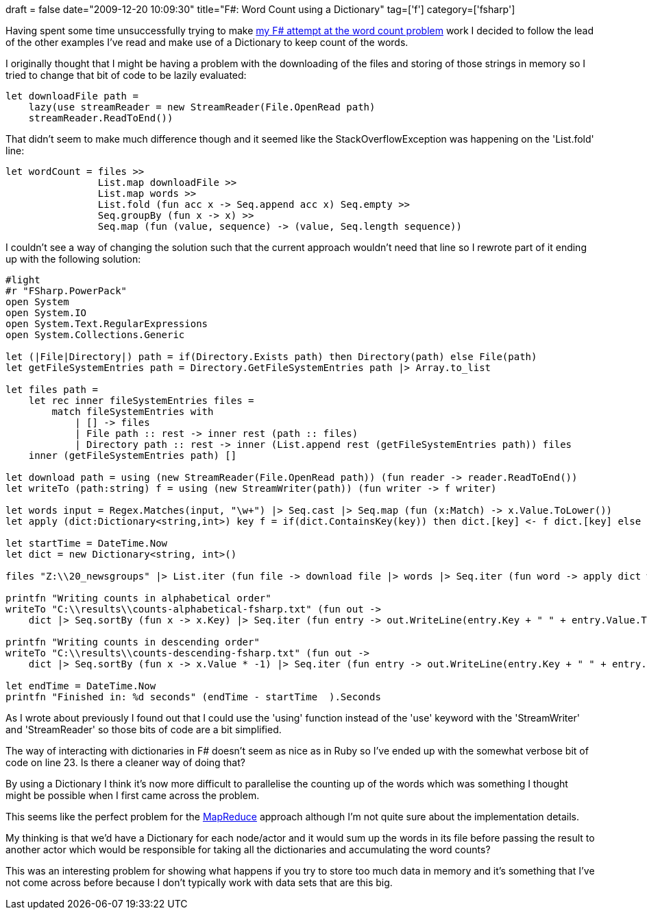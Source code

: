 +++
draft = false
date="2009-12-20 10:09:30"
title="F#: Word Count using a Dictionary"
tag=['f']
category=['fsharp']
+++

Having spent some time unsuccessfully trying to make http://www.markhneedham.com/blog/2009/12/18/f-word-count-a-somewhat-failed-attempt/[my F# attempt at the word count problem] work I decided to follow the lead of the other examples I've read and make use of a Dictionary to keep count of the words.

I originally thought that I might be having a problem with the downloading of the files and storing of those strings in memory so I tried to change that bit of code to be lazily evaluated:

[source,ocaml]
----

let downloadFile path =
    lazy(use streamReader = new StreamReader(File.OpenRead path)
    streamReader.ReadToEnd())
----

That didn't seem to make much difference though and it seemed like the StackOverflowException was happening on the 'List.fold' line:

[source,ocaml]
----

let wordCount = files >>
                List.map downloadFile >>
                List.map words >>
                List.fold (fun acc x -> Seq.append acc x) Seq.empty >>
                Seq.groupBy (fun x -> x) >>
                Seq.map (fun (value, sequence) -> (value, Seq.length sequence))
----

I couldn't see a way of changing the solution such that the current approach wouldn't need that line so I rewrote part of it ending up with the following solution:

[source,ocaml]
----

#light
#r "FSharp.PowerPack"
open System
open System.IO
open System.Text.RegularExpressions
open System.Collections.Generic

let (|File|Directory|) path = if(Directory.Exists path) then Directory(path) else File(path)
let getFileSystemEntries path = Directory.GetFileSystemEntries path |> Array.to_list

let files path =
    let rec inner fileSystemEntries files =
        match fileSystemEntries with
            | [] -> files
            | File path :: rest -> inner rest (path :: files)
            | Directory path :: rest -> inner (List.append rest (getFileSystemEntries path)) files
    inner (getFileSystemEntries path) []

let download path = using (new StreamReader(File.OpenRead path)) (fun reader -> reader.ReadToEnd())
let writeTo (path:string) f = using (new StreamWriter(path)) (fun writer -> f writer)

let words input = Regex.Matches(input, "\w+") |> Seq.cast |> Seq.map (fun (x:Match) -> x.Value.ToLower())
let apply (dict:Dictionary<string,int>) key f = if(dict.ContainsKey(key)) then dict.[key] <- f dict.[key] else dict.[key] <- f 0

let startTime = DateTime.Now
let dict = new Dictionary<string, int>()

files "Z:\\20_newsgroups" |> List.iter (fun file -> download file |> words |> Seq.iter (fun word -> apply dict word ((+) 1) ))

printfn "Writing counts in alphabetical order"
writeTo "C:\\results\\counts-alphabetical-fsharp.txt" (fun out ->
    dict |> Seq.sortBy (fun x -> x.Key) |> Seq.iter (fun entry -> out.WriteLine(entry.Key + " " + entry.Value.ToString())))

printfn "Writing counts in descending order"
writeTo "C:\\results\\counts-descending-fsharp.txt" (fun out ->
    dict |> Seq.sortBy (fun x -> x.Value * -1) |> Seq.iter (fun entry -> out.WriteLine(entry.Key + " " + entry.Value.ToString())))

let endTime = DateTime.Now
printfn "Finished in: %d seconds" (endTime - startTime  ).Seconds
----

As I wrote about previously I found out that I could use the 'using' function instead of the 'use' keyword with the 'StreamWriter' and 'StreamReader' so those bits of code are a bit simplified.

The way of interacting with dictionaries in F# doesn't seem as nice as in Ruby so I've ended up with the somewhat verbose bit of code on line 23. Is there a cleaner way of doing that?

By using a Dictionary I think it's now more difficult to parallelise the counting up of the words which was something I thought might be possible when I first came across the problem.

This seems like the perfect problem for the http://en.wikipedia.org/wiki/MapReduce[MapReduce] approach although I'm not quite sure about the implementation details.

My thinking is that we'd have a Dictionary for each node/actor and it would sum up the words in its file before passing the result to another actor which would be responsible for taking all the dictionaries and accumulating the word counts?

This was an interesting problem for showing what happens if you try to store too much data in memory and it's something that I've not come across before because I don't typically work with data sets that are this big.
